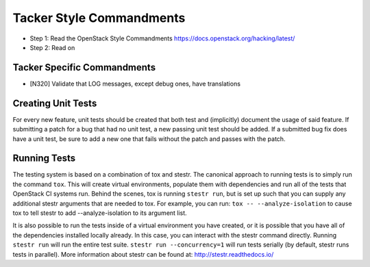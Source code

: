 Tacker Style Commandments
=========================

- Step 1: Read the OpenStack Style Commandments
  https://docs.openstack.org/hacking/latest/
- Step 2: Read on

Tacker Specific Commandments
----------------------------

- [N320] Validate that LOG messages, except debug ones, have translations

Creating Unit Tests
-------------------
For every new feature, unit tests should be created that both test and
(implicitly) document the usage of said feature. If submitting a patch for a
bug that had no unit test, a new passing unit test should be added. If a
submitted bug fix does have a unit test, be sure to add a new one that fails
without the patch and passes with the patch.

Running Tests
-------------
The testing system is based on a combination of tox and stestr. The canonical
approach to running tests is to simply run the command ``tox``. This will
create virtual environments, populate them with dependencies and run all of
the tests that OpenStack CI systems run. Behind the scenes, tox is running
``stestr run``, but is set up such that you can supply any additional
stestr arguments that are needed to tox. For example, you can run:
``tox -- --analyze-isolation`` to cause tox to tell stestr to add
--analyze-isolation to its argument list.

It is also possible to run the tests inside of a virtual environment
you have created, or it is possible that you have all of the dependencies
installed locally already. In this case, you can interact with the stestr
command directly. Running ``stestr run`` will run the entire test suite.
``stestr run --concurrency=1`` will run tests serially (by default, stestr runs
tests in parallel). More information about stestr can be found at:
http://stestr.readthedocs.io/
